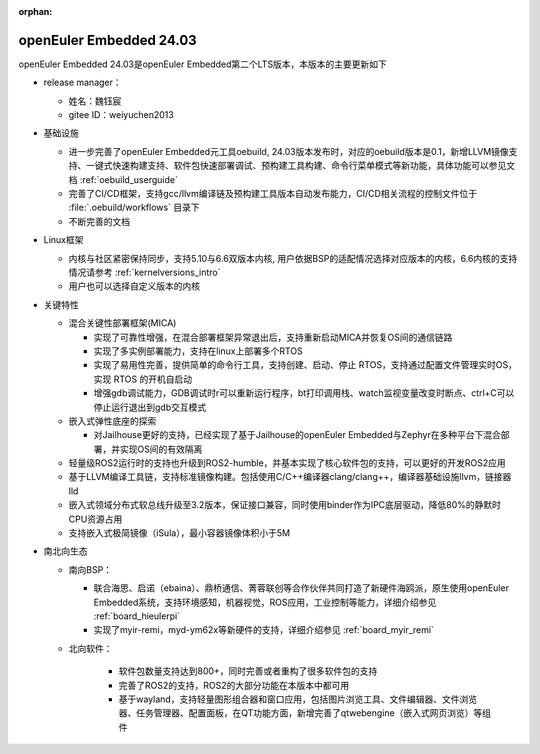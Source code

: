 :orphan:

.. _openeuler_embedded_24_03_30:

openEuler Embedded 24.03
###########################

openEuler Embedded 24.03是openEuler Embedded第二个LTS版本，本版本的主要更新如下

* release manager：

  - 姓名：魏钰宸

  - gitee ID：weiyuchen2013

* 基础设施

  - 进一步完善了openEuler Embedded元工具oebuild, 24.03版本发布时，对应的oebuild版本是0.1，新增LLVM镜像支持、一键式快速构建支持、软件包快速部署调试、预构建工具构建、命令行菜单模式等新功能，具体功能可以参见文档 :ref:`oebuild_userguide`
  
  - 完善了CI/CD框架，支持gcc/llvm编译链及预构建工具版本自动发布能力，CI/CD相关流程的控制文件位于 :file:`.oebuild/workflows` 目录下

  - 不断完善的文档

* Linux框架

  - 内核与社区紧密保持同步，支持5.10与6.6双版本内核, 用户依据BSP的适配情况选择对应版本的内核，6.6内核的支持情况请参考 :ref:`kernelversions_intro`
  - 用户也可以选择自定义版本的内核

* 关键特性
  
  - 混合关键性部署框架(MICA)
    
    - 实现了可靠性增强，在混合部署框架异常退出后，支持重新启动MICA并恢复OS间的通信链路

    - 实现了多实例部署能力，支持在linux上部署多个RTOS

    - 实现了易用性完善，提供简单的命令行工具，支持创建、启动、停止 RTOS，支持通过配置文件管理实时OS，实现 RTOS 的开机自启动

    - 增强gdb调试能力，GDB调试时r可以重新运行程序，bt打印调用栈、watch监视变量改变时断点、ctrl+C可以停止运行退出到gdb交互模式

  - 嵌入式弹性底座的探索

    - 对Jailhouse更好的支持，已经实现了基于Jailhouse的openEuler Embedded与Zephyr在多种平台下混合部署，并实现OS间的有效隔离

  - 轻量级ROS2运行时的支持也升级到ROS2-humble，并基本实现了核心软件包的支持，可以更好的开发ROS2应用

  - 基于LLVM编译工具链，支持标准镜像构建。包括使用C/C++编译器clang/clang++，编译器基础设施llvm，链接器lld

  - 嵌入式领域分布式软总线升级至3.2版本，保证接口兼容，同时使用binder作为IPC底层驱动，降低80%的静默时CPU资源占用

  - 支持嵌入式极简镜像（iSula），最小容器镜像体积小于5M


* 南北向生态

  - 南向BSP：

    - 联合海思、启诺（ebaina）、鼎桥通信、菁蓉联创等合作伙伴共同打造了新硬件海鸥派，原生使用openEuler Embedded系统，支持环境感知，机器视觉，ROS应用，工业控制等能力，详细介绍参见 :ref:`board_hieulerpi`

    - 实现了myir-remi，myd-ym62x等新硬件的支持，详细介绍参见 :ref:`board_myir_remi`

  - 北向软件：

     - 软件包数量支持达到800+，同时完善或者重构了很多软件包的支持

     - 完善了ROS2的支持，ROS2的大部分功能在本版本中都可用

     - 基于wayland，支持轻量图形组合器和窗口应用，包括图片浏览工具、文件编辑器、文件浏览器、任务管理器、配置面板，在QT功能方面，新增完善了qtwebengine（嵌入式网页浏览）等组件
